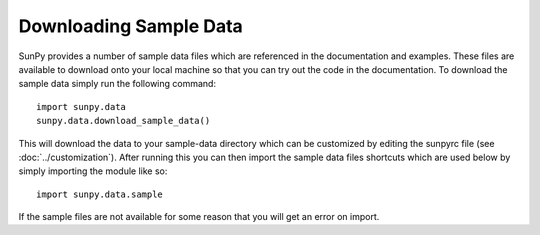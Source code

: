 .. _sample-data:

-----------------------
Downloading Sample Data
-----------------------

SunPy provides a number of sample data files which are referenced in the
documentation and examples. These files are available to download onto your
local machine so that you can try out the code in the documentation. To
download the sample data simply run the following command::

    import sunpy.data
    sunpy.data.download_sample_data()

This will download the data to your sample-data directory which can be
customized by editing the sunpyrc file (see :doc:`../customization`).
After running this you can then import the sample data files shortcuts which
are used below by simply importing the module like so::

    import sunpy.data.sample

If the sample files are not available for some reason that you will get an error
on import.
